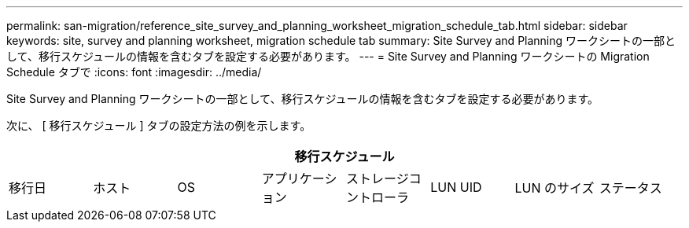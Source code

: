 ---
permalink: san-migration/reference_site_survey_and_planning_worksheet_migration_schedule_tab.html 
sidebar: sidebar 
keywords: site, survey and planning worksheet, migration schedule tab 
summary: Site Survey and Planning ワークシートの一部として、移行スケジュールの情報を含むタブを設定する必要があります。 
---
= Site Survey and Planning ワークシートの Migration Schedule タブで
:icons: font
:imagesdir: ../media/


[role="lead"]
Site Survey and Planning ワークシートの一部として、移行スケジュールの情報を含むタブを設定する必要があります。

次に、 [ 移行スケジュール ] タブの設定方法の例を示します。

|===
8+| 移行スケジュール 


 a| 
移行日
 a| 
ホスト
 a| 
OS
 a| 
アプリケーション
 a| 
ストレージコントローラ
 a| 
LUN UID
 a| 
LUN のサイズ
 a| 
ステータス

|===